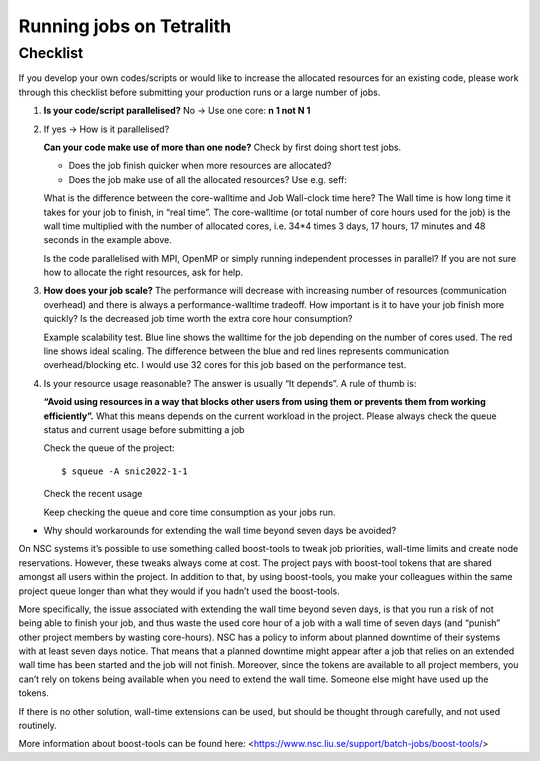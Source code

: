 .. _checklist:

Running jobs on Tetralith
=====================

Checklist
+++++++++++++++++++++++

If you develop your own codes/scripts or would like to increase the allocated resources for an existing code, please work through this checklist before submitting your production runs or a large number of jobs.

1. **Is your code/script parallelised?** No -> Use one core: **n 1 not N 1**


2. If yes -> How is it parallelised?

   **Can your code make use of more than one node?** Check by first doing short test jobs.

   * Does the job finish quicker when more resources are allocated?
   * Does the job make use of all the allocated resources? Use e.g. seff:

   .. code-block:: text
       :emphasize-lines: 11
   
       $seff job_id_of_test_job
   
       Example output
       Job ID: 26294158
       Cluster: tetralith
       User/Group: x_alewi/x_alewi
       State: COMPLETED (exit code 0)
       Nodes: 4
       Cores per node: 32
       CPU Utilized: 474-08:22:07
       CPU Efficiency: 99.60% of 476-05:58:24 core-walltime
       Job Wall-clock time: 3-17:17:48
       Memory Utilized: 166.25 GB (estimated maximum)
       Memory Efficiency: 0.00% of 0.00 MB (0.00 MB/node)
   
   
   What is the difference between the core-walltime and Job Wall-clock time here? The Wall time is how long time it takes for your job to finish, in “real time”. The core-walltime (or total number of core hours used for the job) is the wall time multiplied with the number of allocated cores, i.e. 34*4 times 3 days, 17 hours, 17 minutes and 48 seconds in the example above.
   
   Is the code parallelised with MPI, OpenMP or simply running independent processes in parallel? If you are not sure how to allocate the right resources, ask for help.


3. **How does your job scale?** The performance will decrease with increasing number of resources (communication overhead) and there is always a performance-walltime tradeoff. How important is it to have your job finish more quickly? Is the decreased job time worth the extra core hour consumption?

   Example scalability test. Blue line shows the walltime for the job depending on the number of cores used. The red line shows ideal scaling. The difference between the blue and red lines represents communication overhead/blocking etc. I would use 32 cores for this job based on the performance test. 

.. image:: /images/scale.png
  :width: 600
  :alt: Missing image file

   The maximum wall time on Tetralith is 7 days. If your job cannot finish within 7 days, there are workarounds, but these should in general be avoided*. If your jobs need more than seven days of wall time, please ask for help to set up a plan for how to manage your jobs.



4. Is your resource usage reasonable? The answer is usually “It depends”. A rule of thumb is: 

   **“Avoid using resources in a way that blocks other users from using them or prevents them from working efficiently”.** 
   What this means depends on the current workload in the project. Please always check the queue status and current usage before submitting a job



   Check the queue of the project::
 
      $ squeue -A snic2022-1-1

   Check the recent usage

   .. code-block:: text
       :emphasize-lines: 4, 7

       $ projinfo
       Principal Investigator (PI):   Qiong Zhang    
       Slurm account:             	snic2022-1-1   
       Current core time allocation:  2000000 h/month
       Consumed compute resource time during the last 30 days:

       Total:                                	2001774.68


   Keep checking the queue and core time consumption as your jobs run. 


* Why should workarounds for extending the wall time beyond seven days be avoided? 
On NSC systems it’s possible to use something called boost-tools to tweak job priorities, wall-time limits and create node reservations. However, these tweaks always come at cost. The project pays with boost-tool tokens that are shared amongst all users within the project. In addition to that, by using boost-tools, you make your colleagues within the same project queue longer than what they would if you hadn’t used the boost-tools.

More specifically, the issue associated with extending the wall time beyond seven days, is that you run a risk of not being able to finish your job, and thus waste the used core hour of a job with a wall time of seven days (and “punish” other project members by wasting core-hours). NSC has a policy to inform about planned downtime of their systems with at least seven days notice. That means that a planned downtime might appear after a job that relies on an extended wall time has been started and the job will not finish. Moreover, since the tokens are available to all project members, you can’t rely on tokens being available when you need to extend the wall time. Someone else might have used up the tokens.

If there is no other solution, wall-time extensions can be used, but should be thought through carefully, and not used routinely.

More information about boost-tools can be found here:
<https://www.nsc.liu.se/support/batch-jobs/boost-tools/>

